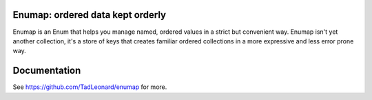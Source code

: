 
Enumap: ordered data kept orderly
=================================

Enumap is an Enum that helps you manage named, ordered values in a strict but convenient way. Enumap isn't yet another collection, it's a store of keys that creates familiar ordered collections in a more expressive and less error prone way.


Documentation
=============

See https://github.com/TadLeonard/enumap for more.

